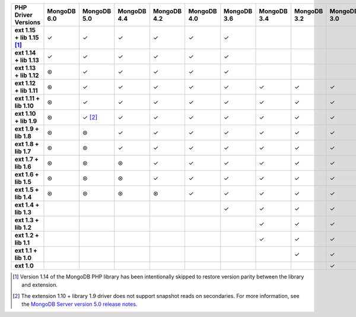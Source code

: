 .. sharedinclude:: dbx/compatibility-table-legend.rst

.. list-table::
   :header-rows: 1
   :stub-columns: 1
   :class: compatibility-large

   * - PHP Driver Versions
     - MongoDB 6.0
     - MongoDB 5.0
     - MongoDB 4.4
     - MongoDB 4.2
     - MongoDB 4.0
     - MongoDB 3.6
     - MongoDB 3.4
     - MongoDB 3.2
     - MongoDB 3.0
     - MongoDB 2.6
  
   * - ext 1.15 + lib 1.15 [#PHPC1.15-PHPLIB1.15-mdb-version-parity]_
     - ✓
     - ✓
     - ✓
     - ✓
     - ✓
     - ✓
     -
     -
     -
     -
   * - ext 1.14 + lib 1.13
     - ✓
     - ✓
     - ✓
     - ✓
     - ✓
     - ✓
     -
     -
     -
     -
   * - ext 1.13 + lib 1.12
     - ⊛
     - ✓
     - ✓
     - ✓
     - ✓
     - ✓
     -
     -
     -
     -
   * - ext 1.12 + lib 1.11
     - ⊛
     - ✓
     - ✓
     - ✓
     - ✓
     - ✓
     - ✓
     - ✓
     - ✓
     -
   * - ext 1.11 + lib 1.10
     - ⊛
     - ✓
     - ✓
     - ✓
     - ✓
     - ✓
     - ✓
     - ✓
     - ✓
     -
   * - ext 1.10 + lib 1.9
     - ⊛
     - ✓ [#PHPC1.10-PHPLIB1.9-driver-support]_
     - ✓
     - ✓
     - ✓
     - ✓
     - ✓
     - ✓
     - ✓
     -
   * - ext 1.9 + lib 1.8
     - ⊛
     - ⊛
     - ✓
     - ✓
     - ✓
     - ✓
     - ✓
     - ✓
     - ✓
     -
   * - ext 1.8 + lib 1.7
     - ⊛
     - ⊛
     - ✓
     - ✓
     - ✓
     - ✓
     - ✓
     - ✓
     - ✓
     -
   * - ext 1.7 + lib 1.6
     - ⊛
     - ⊛
     - ⊛
     - ✓
     - ✓
     - ✓
     - ✓
     - ✓
     - ✓
     -
   * - ext 1.6 + lib 1.5
     - ⊛
     - ⊛
     - ⊛
     - ✓
     - ✓
     - ✓
     - ✓
     - ✓
     - ✓
     -
   * - ext 1.5 + lib 1.4
     - ⊛
     - ⊛
     - ⊛
     - ⊛
     - ✓
     - ✓
     - ✓
     - ✓
     - ✓
     -
   * - ext 1.4 + lib 1.3
     -
     -
     -
     -
     -
     - ✓
     - ✓
     - ✓
     - ✓
     - ✓
   * - ext 1.3 + lib 1.2
     -
     -
     -
     -
     -
     -
     - ✓
     - ✓
     - ✓
     - ✓
   * - ext 1.2 + lib 1.1
     -
     -
     -
     -
     -
     -
     - ✓
     - ✓
     - ✓
     - ✓
   * - ext 1.1 + lib 1.0
     -
     -
     -
     -
     -
     -
     -
     - ✓
     - ✓
     - ✓
   * - ext 1.0
     -
     -
     -
     -
     -
     -
     -
     -
     - ✓
     - ✓

.. [#PHPC1.15-PHPLIB1.15-mdb-version-parity] Version 1.14 of the MongoDB PHP 
   library has been intentionally skipped to restore version parity between the 
   library and extension.

.. [#PHPC1.10-PHPLIB1.9-driver-support] The extension 1.10 + library 1.9
   driver does not support snapshot reads on secondaries. For more
   information, see the
   `MongoDB Server version 5.0 release notes <https://www.mongodb.com/docs/v5.0/release-notes/5.0/#snapshots>`__.
